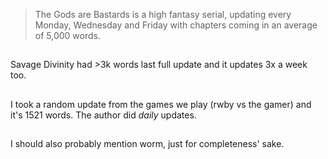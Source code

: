 :PROPERTIES:
:Author: appropriate-username
:Score: 1
:DateUnix: 1483546448.0
:DateShort: 2017-Jan-04
:END:

#+begin_quote
  The Gods are Bastards is a high fantasy serial, updating every Monday, Wednesday and Friday with chapters coming in an average of 5,000 words.
#+end_quote

** 
   :PROPERTIES:
   :CUSTOM_ID: section
   :END:
Savage Divinity had >3k words last full update and it updates 3x a week too.

** 
   :PROPERTIES:
   :CUSTOM_ID: section-1
   :END:
I took a random update from the games we play (rwby vs the gamer) and it's 1521 words. The author did /daily/ updates.

** 
   :PROPERTIES:
   :CUSTOM_ID: section-2
   :END:
I should also probably mention worm, just for completeness' sake.